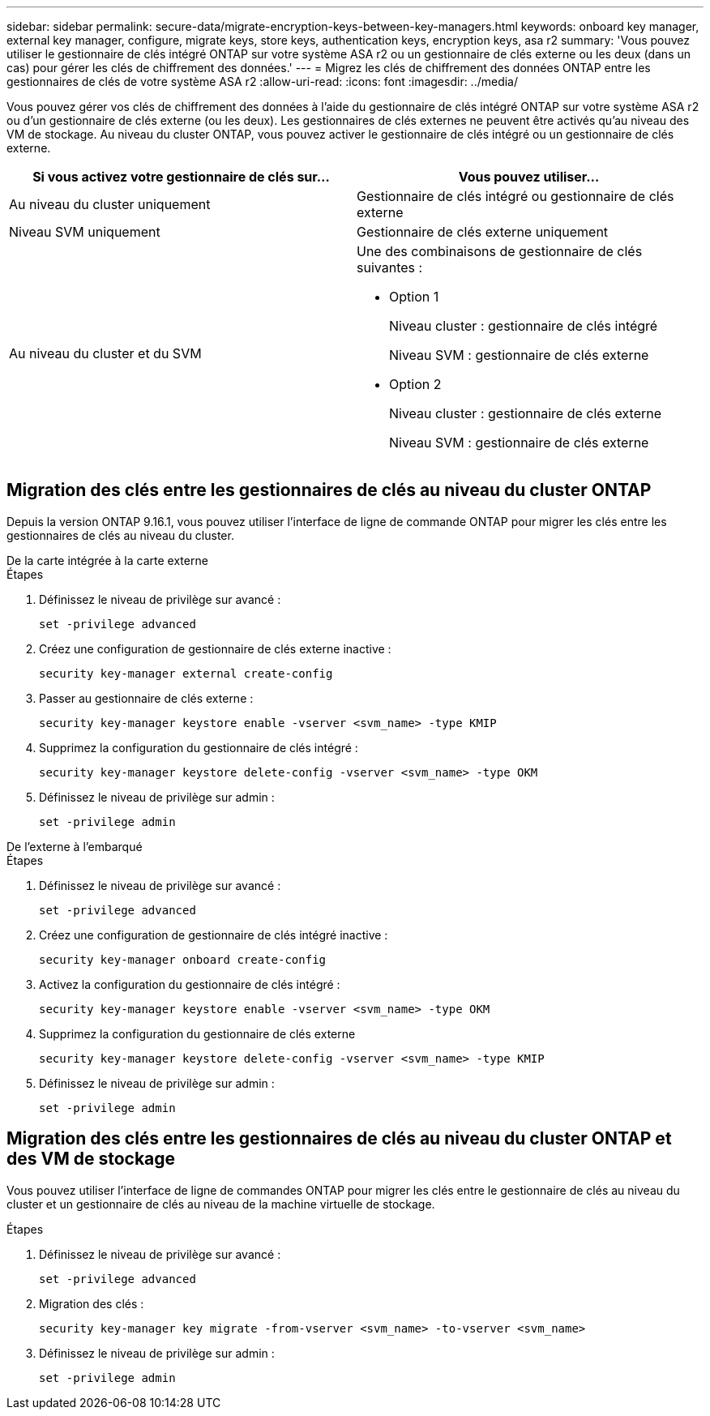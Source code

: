---
sidebar: sidebar 
permalink: secure-data/migrate-encryption-keys-between-key-managers.html 
keywords: onboard key manager, external key manager, configure, migrate keys, store keys, authentication keys, encryption keys, asa r2 
summary: 'Vous pouvez utiliser le gestionnaire de clés intégré ONTAP sur votre système ASA r2 ou un gestionnaire de clés externe ou les deux (dans un cas) pour gérer les clés de chiffrement des données.' 
---
= Migrez les clés de chiffrement des données ONTAP entre les gestionnaires de clés de votre système ASA r2
:allow-uri-read: 
:icons: font
:imagesdir: ../media/


[role="lead"]
Vous pouvez gérer vos clés de chiffrement des données à l'aide du gestionnaire de clés intégré ONTAP sur votre système ASA r2 ou d'un gestionnaire de clés externe (ou les deux). Les gestionnaires de clés externes ne peuvent être activés qu'au niveau des VM de stockage. Au niveau du cluster ONTAP, vous pouvez activer le gestionnaire de clés intégré ou un gestionnaire de clés externe.

[cols="2,2"]
|===
| Si vous activez votre gestionnaire de clés sur... | Vous pouvez utiliser... 


| Au niveau du cluster uniquement  a| 
Gestionnaire de clés intégré ou gestionnaire de clés externe



| Niveau SVM uniquement | Gestionnaire de clés externe uniquement 


 a| 
Au niveau du cluster et du SVM
 a| 
Une des combinaisons de gestionnaire de clés suivantes :

* Option 1
+
Niveau cluster : gestionnaire de clés intégré

+
Niveau SVM : gestionnaire de clés externe

* Option 2
+
Niveau cluster : gestionnaire de clés externe

+
Niveau SVM : gestionnaire de clés externe



|===


== Migration des clés entre les gestionnaires de clés au niveau du cluster ONTAP

Depuis la version ONTAP 9.16.1, vous pouvez utiliser l'interface de ligne de commande ONTAP pour migrer les clés entre les gestionnaires de clés au niveau du cluster.

[role="tabbed-block"]
====
.De la carte intégrée à la carte externe
--
.Étapes
. Définissez le niveau de privilège sur avancé :
+
[source, cli]
----
set -privilege advanced
----
. Créez une configuration de gestionnaire de clés externe inactive :
+
[source, cli]
----
security key-manager external create-config
----
. Passer au gestionnaire de clés externe :
+
[source, cli]
----
security key-manager keystore enable -vserver <svm_name> -type KMIP
----
. Supprimez la configuration du gestionnaire de clés intégré :
+
[source, cli]
----
security key-manager keystore delete-config -vserver <svm_name> -type OKM
----
. Définissez le niveau de privilège sur admin :
+
[source, cli]
----
set -privilege admin
----


--
.De l'externe à l'embarqué
--
.Étapes
. Définissez le niveau de privilège sur avancé :
+
[source, cli]
----
set -privilege advanced
----
. Créez une configuration de gestionnaire de clés intégré inactive :
+
[source, cli]
----
security key-manager onboard create-config
----
. Activez la configuration du gestionnaire de clés intégré :
+
[source, cli]
----
security key-manager keystore enable -vserver <svm_name> -type OKM
----
. Supprimez la configuration du gestionnaire de clés externe
+
[source, cli]
----
security key-manager keystore delete-config -vserver <svm_name> -type KMIP
----
. Définissez le niveau de privilège sur admin :
+
[source, cli]
----
set -privilege admin
----


--
====


== Migration des clés entre les gestionnaires de clés au niveau du cluster ONTAP et des VM de stockage

Vous pouvez utiliser l'interface de ligne de commandes ONTAP pour migrer les clés entre le gestionnaire de clés au niveau du cluster et un gestionnaire de clés au niveau de la machine virtuelle de stockage.

.Étapes
. Définissez le niveau de privilège sur avancé :
+
[source, cli]
----
set -privilege advanced
----
. Migration des clés :
+
[source, cli]
----
security key-manager key migrate -from-vserver <svm_name> -to-vserver <svm_name>
----
. Définissez le niveau de privilège sur admin :
+
[source, cli]
----
set -privilege admin
----

